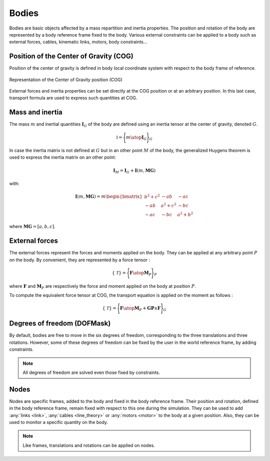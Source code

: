 .. _body:

Bodies
======

Bodies are basic objects affected by a mass repartition and inertia properties. The position and rotation of the body are
represented by a body reference frame fixed to the body. Various external constraints can be applied to a body such as
external forces, cables, kinematic links, motors, body constraints...

Position of the Center of Gravity (COG)
---------------------------------------

Position of the center of gravity is defined in body local coordinate system with respect to the body frame of reference.

.. _body_COG:
.. figure:: _static/body_COG.png
    :align: center
    :alt: Body COG
    :scale: 50%

    Representation of the Center of Gravity position (COG)

External forces and inertia properties can be set directly at the COG position or at an arbitrary position. In this last
case, transport formula are used to express such quantities at COG.


Mass and inertia
----------------

The mass :math:`m` and inertial quantities :math:`\mathbf{I}_G` of the body are defined using an inertia tensor at the
center of gravity, denoted :math:`G`.

.. math::
    \mathbb{I} = \Biggl \lbrace { m \atop \mathbf{I}_G } \Biggr \rbrace_G

In case the inertia matrix is not defined at :math:`G` but in an other point :math:`M` of the body, the generalized Huygens theorem is used to
express the inertia matrix on an other point:

.. math::
    \mathbf{I}_M = \mathbf{I}_G + \mathbf{I}(m,\mathbf{MG})

with:

.. math::
    \mathbf{I}(m,\mathbf{MG}) = m \begin{bmatrix} b^2 + c^2 & -ab & -ac\\ -ab & a^2 + c^2 & -bc \\ -ac & -bc & a^2 + b^2 \end{bmatrix}

where :math:`\mathbf{MG} = [a, b, c]`.


External forces
---------------

The external forces represent the forces and moments applied on the body. They can be applied at any arbitrary point
:math:`P` on the body. By convenient, they are represented by a force tensor :

.. math::
    \lbrace \mathcal{T} \rbrace = \Biggl \lbrace { \mathbf{F} \atop \mathbf{M}_P } \Biggr \rbrace_P

where :math:`\mathbf{F}` and :math:`\mathbf{M}_P` are respectively the force and moment applied on the body at position :math:`P`.

To compute the equivalent force tensor at COG, the transport equation is applied on the moment as follows :

.. math::
    \lbrace \mathcal{T} \rbrace = \Biggl \lbrace { \mathbf{F} \atop \mathbf{M}_P + \mathbf{GP} \wedge \mathbf{F} } \Biggr \rbrace_G


Degrees of freedom (DOFMask)
----------------------------

By default, bodies are free to move in the six degrees of freedom, corresponding to the three translations and three rotations.
However, some of these degrees of freedom can be fixed by the user in the world reference frame, by adding constraints.

.. note::
    All degrees of freedom are solved even those fixed by constraints.

Nodes
-----

Nodes are specific frames, added to the body and fixed in the body reference frame. Their position and rotation, defined
in the body reference frame, remain fixed with respect to this one during the simulation. They can be used to add :any:`links <link>`,
:any:`cables <line_theory>` or :any:`motors <motor>` to the body at a given position. Also, they can be used to monitor
a specific quantity on the body.

.. note::
    Like frames, translations and rotations can be applied on nodes.

